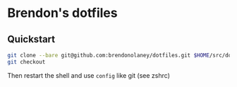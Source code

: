 * Brendon's dotfiles

** Quickstart

#+BEGIN_SRC sh
git clone --bare git@github.com:brendonolaney/dotfiles.git $HOME/src/dotfiles
git checkout
#+END_SRC

Then restart the shell and use =config= like git (see zshrc)
